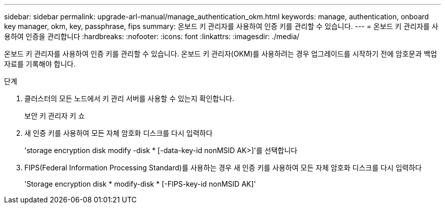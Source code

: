 ---
sidebar: sidebar 
permalink: upgrade-arl-manual/manage_authentication_okm.html 
keywords: manage, authentication, onboard key manager, okm, key, passphrase, fips 
summary: 온보드 키 관리자를 사용하여 인증 키를 관리할 수 있습니다. 
---
= 온보드 키 관리자를 사용하여 인증을 관리합니다
:hardbreaks:
:nofooter: 
:icons: font
:linkattrs: 
:imagesdir: ./media/


[role="lead"]
온보드 키 관리자를 사용하여 인증 키를 관리할 수 있습니다. 온보드 키 관리자(OKM)를 사용하려는 경우 업그레이드를 시작하기 전에 암호문과 백업 자료를 기록해야 합니다.

.단계
. 클러스터의 모든 노드에서 키 관리 서버를 사용할 수 있는지 확인합니다.
+
보안 키 관리자 키 쇼

. 새 인증 키를 사용하여 모든 자체 암호화 디스크를 다시 입력하다
+
'storage encryption disk modify -disk * [-data-key-id nonMSID AK>]'를 선택합니다

. FIPS(Federal Information Processing Standard)를 사용하는 경우 새 인증 키를 사용하여 모든 자체 암호화 디스크를 다시 입력하다
+
'Storage encryption disk * modify-disk * [-FIPS-key-id nonMSID AK]'



